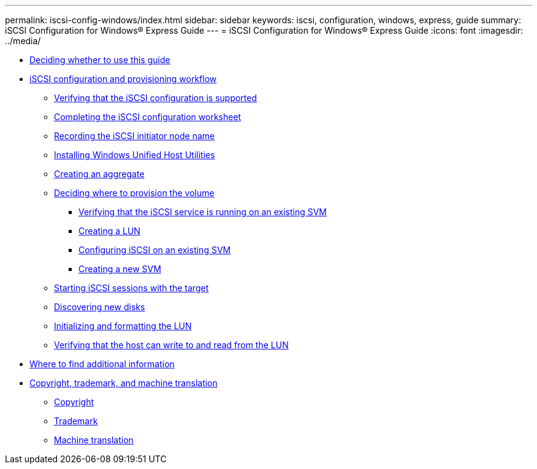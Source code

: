 ---
permalink: iscsi-config-windows/index.html
sidebar: sidebar
keywords: iscsi, configuration, windows, express, guide
summary: iSCSI Configuration for Windows® Express Guide
---
= iSCSI Configuration for Windows® Express Guide
:icons: font
:imagesdir: ../media/

* xref:concept_iscsi_config_windows_overview.adoc[Deciding whether to use this guide]
* xref:concept_iscsi_configuration_workflow.adoc[iSCSI configuration and provisioning workflow]
 ** xref:task_verifying_that_iscsi_fc_configuration_is_supported.adoc[Verifying that the iSCSI configuration is supported]
 ** xref:reference_completing_iscsi_configuration_worksheet.adoc[Completing the iSCSI configuration worksheet]
 ** xref:task_recording_iscsi_node_name.adoc[Recording the iSCSI initiator node name]
 ** xref:task_installing_windows_unified_host_utilities.adoc[Installing Windows Unified Host Utilities]
 ** xref:task_creating_aggregate.adoc[Creating an aggregate]
 ** xref:task_deciding_where_to_provision_volume.adoc[Deciding where to provision the volume]
  *** xref:task_verifying_iscsi_is_running_on_existing_vserver.adoc[Verifying that the iSCSI service is running on an existing SVM]
  *** xref:task_creating_lun_its_containing_volume.adoc[Creating a LUN]
  *** xref:task_configuring_iscsi_fc_creating_lun_on_existing_svm.adoc[Configuring iSCSI on an existing SVM]
  *** xref:task_creating_svm.adoc[Creating a new SVM]
 ** xref:task_starting_iscsi_sessions_with_target.adoc[Starting iSCSI sessions with the target]
 ** xref:task_discovering_new_disks.adoc[Discovering new disks]
 ** xref:task_initializing_formatting_lun.adoc[Initializing and formatting the LUN]
 ** xref:task_verifying_that_host_can_write_to_read_from_lun.adoc[Verifying that the host can write to and read from the LUN]
* xref:reference_where_to_find_additional_information.adoc[Where to find additional information]
* xref:reference_copyright_trademark.adoc[Copyright, trademark, and machine translation]
 ** xref:reference_copyright.adoc[Copyright]
 ** xref:reference_trademark.adoc[Trademark]
 ** xref:generic_machine_translation_disclaimer.adoc[Machine translation]
